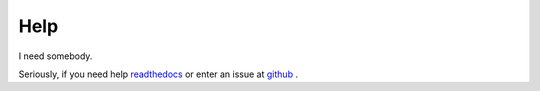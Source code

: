 Help
====

I need somebody.

Seriously, if you need help `readthedocs <http://osnap.readthedocs.io/>`_ or enter an issue
at `github <https://github.com/jamesabel/osnap>`_ .
